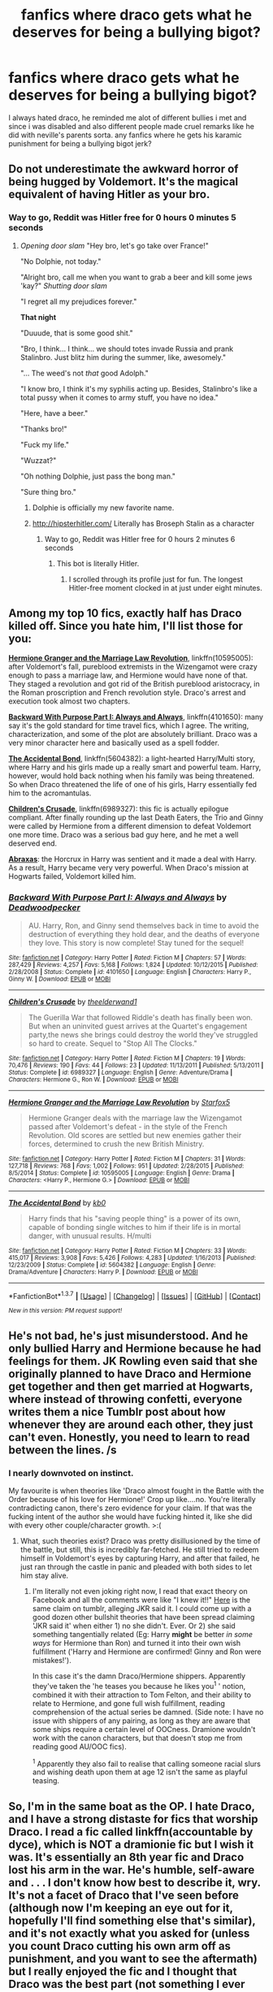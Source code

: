 #+TITLE: fanfics where draco gets what he deserves for being a bullying bigot?

* fanfics where draco gets what he deserves for being a bullying bigot?
:PROPERTIES:
:Author: hovegeta
:Score: 20
:DateUnix: 1462402114.0
:DateShort: 2016-May-05
:FlairText: Request
:END:
I always hated draco, he reminded me alot of different bullies i met and since i was disabled and also different people made cruel remarks like he did with neville's parents sorta. any fanfics where he gets his karamic punishment for being a bullying bigot jerk?


** Do not underestimate the awkward horror of being hugged by Voldemort. It's the magical equivalent of having Hitler as your bro.
:PROPERTIES:
:Author: darklooshkin
:Score: 16
:DateUnix: 1462420640.0
:DateShort: 2016-May-05
:END:

*** Way to go, Reddit was Hitler free for 0 hours 0 minutes 5 seconds
:PROPERTIES:
:Author: hitlerbotv2
:Score: 13
:DateUnix: 1462420652.0
:DateShort: 2016-May-05
:END:

**** /Opening door slam/ "Hey bro, let's go take over France!"

"No Dolphie, not today."

"Alright bro, call me when you want to grab a beer and kill some jews 'kay?" /Shutting door slam/

"I regret all my prejudices forever."

*That night*

"Duuude, that is some good shit."

"Bro, I think... I think... we should totes invade Russia and prank Stalinbro. Just blitz him during the summer, like, awesomely."

"... The weed's not /that/ good Adolph."

"I know bro, I think it's my syphilis acting up. Besides, Stalinbro's like a total pussy when it comes to army stuff, you have no idea."

"Here, have a beer."

"Thanks bro!"

"Fuck my life."

"Wuzzat?"

"Oh nothing Dolphie, just pass the bong man."

"Sure thing bro."
:PROPERTIES:
:Author: darklooshkin
:Score: 5
:DateUnix: 1462423100.0
:DateShort: 2016-May-05
:END:

***** Dolphie is officially my new favorite name.
:PROPERTIES:
:Score: 3
:DateUnix: 1462429760.0
:DateShort: 2016-May-05
:END:


***** [[http://hipsterhitler.com/]] Literally has Broseph Stalin as a character
:PROPERTIES:
:Author: LocalMadman
:Score: 3
:DateUnix: 1462471450.0
:DateShort: 2016-May-05
:END:

****** Way to go, Reddit was Hitler free for 0 hours 2 minutes 6 seconds
:PROPERTIES:
:Author: hitlerbotv2
:Score: 3
:DateUnix: 1462471459.0
:DateShort: 2016-May-05
:END:

******* This bot is literally Hitler.
:PROPERTIES:
:Author: LocalMadman
:Score: 5
:DateUnix: 1462471933.0
:DateShort: 2016-May-05
:END:

******** I scrolled through its profile just for fun. The longest Hitler-free moment clocked in at just under eight minutes.
:PROPERTIES:
:Author: darklooshkin
:Score: 3
:DateUnix: 1462627808.0
:DateShort: 2016-May-07
:END:


** Among my top 10 fics, exactly half has Draco killed off. Since you hate him, I'll list those for you:

*[[https://www.fanfiction.net/s/10595005/1/Hermione-Granger-and-the-Marriage-Law-Revolution][Hermione Granger and the Marriage Law Revolution]]*, linkffn(10595005): after Voldemort's fall, pureblood extremists in the Wizengamot were crazy enough to pass a marriage law, and Hermione would have none of that. They staged a revolution and got rid of the British pureblood aristocracy, in the Roman proscription and French revolution style. Draco's arrest and execution took almost two chapters.

*[[https://www.fanfiction.net/s/4101650/1/Backward-With-Purpose-Part-I-Always-and-Always][Backward With Purpose Part I: Always and Always]]*, linkffn(4101650): many say it's the gold standard for time travel fics, which I agree. The writing, characterization, and some of the plot are absolutely brilliant. Draco was a very minor character here and basically used as a spell fodder.

*[[https://www.fanfiction.net/s/5604382/1/The-Accidental-Bond][The Accidental Bond]]*, linkffn(5604382): a light-hearted Harry/Multi story, where Harry and his girls made up a really smart and powerful team. Harry, however, would hold back nothing when his family was being threatened. So when Draco threatened the life of one of his girls, Harry essentially fed him to the acromantulas.

*[[https://www.fanfiction.net/s/6989327/1/Children-s-Crusade][Children's Crusade]]*, linkffn(6989327): this fic is actually epilogue compliant. After finally rounding up the last Death Eaters, the Trio and Ginny were called by Hermione from a different dimension to defeat Voldemort one more time. Draco was a serious bad guy here, and he met a well deserved end.

*[[https://www.fanfiction.net/s/11580650/1/Abraxas][Abraxas]]*: the Horcrux in Harry was sentient and it made a deal with Harry. As a result, Harry became very very powerful. When Draco's mission at Hogwarts failed, Voldemort killed him.
:PROPERTIES:
:Author: InquisitorCOC
:Score: 8
:DateUnix: 1462405709.0
:DateShort: 2016-May-05
:END:

*** [[http://www.fanfiction.net/s/4101650/1/][*/Backward With Purpose Part I: Always and Always/*]] by [[https://www.fanfiction.net/u/386600/Deadwoodpecker][/Deadwoodpecker/]]

#+begin_quote
  AU. Harry, Ron, and Ginny send themselves back in time to avoid the destruction of everything they hold dear, and the deaths of everyone they love. This story is now complete! Stay tuned for the sequel!
#+end_quote

^{/Site/: [[http://www.fanfiction.net/][fanfiction.net]] *|* /Category/: Harry Potter *|* /Rated/: Fiction M *|* /Chapters/: 57 *|* /Words/: 287,429 *|* /Reviews/: 4,257 *|* /Favs/: 5,168 *|* /Follows/: 1,824 *|* /Updated/: 10/12/2015 *|* /Published/: 2/28/2008 *|* /Status/: Complete *|* /id/: 4101650 *|* /Language/: English *|* /Characters/: Harry P., Ginny W. *|* /Download/: [[http://www.p0ody-files.com/ff_to_ebook/ffn-bot/index.php?id=4101650&source=ff&filetype=epub][EPUB]] or [[http://www.p0ody-files.com/ff_to_ebook/ffn-bot/index.php?id=4101650&source=ff&filetype=mobi][MOBI]]}

--------------

[[http://www.fanfiction.net/s/6989327/1/][*/Children's Crusade/*]] by [[https://www.fanfiction.net/u/2819741/theelderwand1][/theelderwand1/]]

#+begin_quote
  The Guerilla War that followed Riddle's death has finally been won. But when an uninvited guest arrives at the Quartet's engagement party,the news she brings could destroy the world they've struggled so hard to create. Sequel to "Stop All The Clocks."
#+end_quote

^{/Site/: [[http://www.fanfiction.net/][fanfiction.net]] *|* /Category/: Harry Potter *|* /Rated/: Fiction M *|* /Chapters/: 19 *|* /Words/: 70,476 *|* /Reviews/: 190 *|* /Favs/: 44 *|* /Follows/: 23 *|* /Updated/: 11/13/2011 *|* /Published/: 5/13/2011 *|* /Status/: Complete *|* /id/: 6989327 *|* /Language/: English *|* /Genre/: Adventure/Drama *|* /Characters/: Hermione G., Ron W. *|* /Download/: [[http://www.p0ody-files.com/ff_to_ebook/ffn-bot/index.php?id=6989327&source=ff&filetype=epub][EPUB]] or [[http://www.p0ody-files.com/ff_to_ebook/ffn-bot/index.php?id=6989327&source=ff&filetype=mobi][MOBI]]}

--------------

[[http://www.fanfiction.net/s/10595005/1/][*/Hermione Granger and the Marriage Law Revolution/*]] by [[https://www.fanfiction.net/u/2548648/Starfox5][/Starfox5/]]

#+begin_quote
  Hermione Granger deals with the marriage law the Wizengamot passed after Voldemort's defeat - in the style of the French Revolution. Old scores are settled but new enemies gather their forces, determined to crush the new British Ministry.
#+end_quote

^{/Site/: [[http://www.fanfiction.net/][fanfiction.net]] *|* /Category/: Harry Potter *|* /Rated/: Fiction M *|* /Chapters/: 31 *|* /Words/: 127,718 *|* /Reviews/: 768 *|* /Favs/: 1,002 *|* /Follows/: 951 *|* /Updated/: 2/28/2015 *|* /Published/: 8/5/2014 *|* /Status/: Complete *|* /id/: 10595005 *|* /Language/: English *|* /Genre/: Drama *|* /Characters/: <Harry P., Hermione G.> *|* /Download/: [[http://www.p0ody-files.com/ff_to_ebook/ffn-bot/index.php?id=10595005&source=ff&filetype=epub][EPUB]] or [[http://www.p0ody-files.com/ff_to_ebook/ffn-bot/index.php?id=10595005&source=ff&filetype=mobi][MOBI]]}

--------------

[[http://www.fanfiction.net/s/5604382/1/][*/The Accidental Bond/*]] by [[https://www.fanfiction.net/u/1251524/kb0][/kb0/]]

#+begin_quote
  Harry finds that his "saving people thing" is a power of its own, capable of bonding single witches to him if their life is in mortal danger, with unusual results. H/multi
#+end_quote

^{/Site/: [[http://www.fanfiction.net/][fanfiction.net]] *|* /Category/: Harry Potter *|* /Rated/: Fiction M *|* /Chapters/: 33 *|* /Words/: 415,017 *|* /Reviews/: 3,908 *|* /Favs/: 5,426 *|* /Follows/: 4,283 *|* /Updated/: 1/16/2013 *|* /Published/: 12/23/2009 *|* /Status/: Complete *|* /id/: 5604382 *|* /Language/: English *|* /Genre/: Drama/Adventure *|* /Characters/: Harry P. *|* /Download/: [[http://www.p0ody-files.com/ff_to_ebook/ffn-bot/index.php?id=5604382&source=ff&filetype=epub][EPUB]] or [[http://www.p0ody-files.com/ff_to_ebook/ffn-bot/index.php?id=5604382&source=ff&filetype=mobi][MOBI]]}

--------------

*FanfictionBot*^{1.3.7} *|* [[[https://github.com/tusing/reddit-ffn-bot/wiki/Usage][Usage]]] | [[[https://github.com/tusing/reddit-ffn-bot/wiki/Changelog][Changelog]]] | [[[https://github.com/tusing/reddit-ffn-bot/issues/][Issues]]] | [[[https://github.com/tusing/reddit-ffn-bot/][GitHub]]] | [[[https://www.reddit.com/message/compose?to=%2Fu%2Ftusing][Contact]]]

^{/New in this version: PM request support!/}
:PROPERTIES:
:Author: FanfictionBot
:Score: 1
:DateUnix: 1462405767.0
:DateShort: 2016-May-05
:END:


** He's not bad, he's just misunderstood. And he only bullied Harry and Hermione because he had feelings for them. JK Rowling even said that she originally planned to have Draco and Hermione get together and then get married at Hogwarts, where instead of throwing confetti, everyone writes them a nice Tumblr post about how whenever they are around each other, they just can't even. Honestly, you need to learn to read between the lines. /s
:PROPERTIES:
:Author: Englishhedgehog13
:Score: 30
:DateUnix: 1462402405.0
:DateShort: 2016-May-05
:END:

*** I nearly downvoted on instinct.

My favourite is when theories like 'Draco almost fought in the Battle with the Order because of his love for Hermione!' Crop up like....no. You're literally contradicting canon, there's zero evidence for your claim. If that was the fucking intent of the author she would have fucking hinted it, like she did with every other couple/character growth. >:(
:PROPERTIES:
:Author: derive-dat-ass
:Score: 10
:DateUnix: 1462433941.0
:DateShort: 2016-May-05
:END:

**** What, such theories exist? Draco was pretty disillusioned by the time of the battle, but still, this is incredibly far-fetched. He still tried to redeem himself in Voldemort's eyes by capturing Harry, and after that failed, he just ran through the castle in panic and pleaded with both sides to let him stay alive.
:PROPERTIES:
:Score: 4
:DateUnix: 1462479767.0
:DateShort: 2016-May-06
:END:

***** I'm literally not even joking right now, I read that exact theory on Facebook and all the comments were like "I knew it!!" [[http://winteriscomingbitch.tumblr.com/post/8020005929/jk-rowling-revealed-in-an-interview-that-draco][Here]] is the same claim on tumblr, alleging JKR said it. I could come up with a good dozen other bullshit theories that have been spread claiming 'JKR said it' when either 1) no she didn't. Ever. Or 2) she said something tangentially related (Eg: Harry *might* be better /in some ways/ for Hermione than Ron) and turned it into their own wish fulfillment ('Harry and Hermione are confirmed! Ginny and Ron were mistakes!').

In this case it's the damn Draco/Hermione shippers. Apparently they've taken the 'he teases you because he likes you^{1} ' notion, combined it with their attraction to Tom Felton, and their ability to relate to Hermione, and gone full wish fulfillment, reading comprehension of the actual series be damned. (Side note: I have no issue with shippers of any pairing, as long as they are aware that some ships require a certain level of OOCness. Dramione wouldn't work with the canon characters, but that doesn't stop me from reading good AU/OOC fics).

^{1} Apparently they also fail to realise that calling someone racial slurs and wishing death upon them at age 12 isn't the same as playful teasing.
:PROPERTIES:
:Author: derive-dat-ass
:Score: 3
:DateUnix: 1462480771.0
:DateShort: 2016-May-06
:END:


** So, I'm in the same boat as the OP. I hate Draco, and I have a strong distaste for fics that worship Draco. I read a fic called linkffn(accountable by dyce), which is NOT a dramionie fic but I wish it was. It's essentially an 8th year fic and Draco lost his arm in the war. He's humble, self-aware and . . . I don't know how best to describe it, wry. It's not a facet of Draco that I've seen before (although now I'm keeping an eye out for it, hopefully I'll find something else that's similar), and it's not exactly what you asked for (unless you count Draco cutting his own arm off as punishment, and you want to see the aftermath) but I really enjoyed the fic and I thought that Draco was the best part (not something I ever thought I'd say).
:PROPERTIES:
:Author: Seeker0fTruth
:Score: 3
:DateUnix: 1462466766.0
:DateShort: 2016-May-05
:END:

*** [[http://www.fanfiction.net/s/3245929/1/][*/Accountable/*]] by [[https://www.fanfiction.net/u/337798/Dyce][/Dyce/]]

#+begin_quote
  The war is over. Hermione Granger's life, while safer, is no less complicated. Victory has had unintended consequences which affect not only Hermione, but all those around her.
#+end_quote

^{/Site/: [[http://www.fanfiction.net/][fanfiction.net]] *|* /Category/: Harry Potter *|* /Rated/: Fiction T *|* /Chapters/: 31 *|* /Words/: 166,408 *|* /Reviews/: 1,709 *|* /Favs/: 2,251 *|* /Follows/: 426 *|* /Updated/: 1/18/2007 *|* /Published/: 11/15/2006 *|* /Status/: Complete *|* /id/: 3245929 *|* /Language/: English *|* /Genre/: Romance/Drama *|* /Characters/: Hermione G., Severus S. *|* /Download/: [[http://www.p0ody-files.com/ff_to_ebook/ffn-bot/index.php?id=3245929&source=ff&filetype=epub][EPUB]] or [[http://www.p0ody-files.com/ff_to_ebook/ffn-bot/index.php?id=3245929&source=ff&filetype=mobi][MOBI]]}

--------------

*FanfictionBot*^{1.3.7} *|* [[[https://github.com/tusing/reddit-ffn-bot/wiki/Usage][Usage]]] | [[[https://github.com/tusing/reddit-ffn-bot/wiki/Changelog][Changelog]]] | [[[https://github.com/tusing/reddit-ffn-bot/issues/][Issues]]] | [[[https://github.com/tusing/reddit-ffn-bot/][GitHub]]] | [[[https://www.reddit.com/message/compose?to=%2Fu%2Ftusing][Contact]]]

^{/New in this version: PM request support!/}
:PROPERTIES:
:Author: FanfictionBot
:Score: 1
:DateUnix: 1462466825.0
:DateShort: 2016-May-05
:END:


** Yeah, that's exactly why I hate Draco, too (I was bullied in school for four years (and when it finally was winding down, I changed schools and those fuckers did it all over again, but not for long, I grew smarter and offered them my English homework (stuff I brezed through in minutes) - in exchange vor their business-studies homework (which would take way longer than English) and them stopping to bully me...so both sides got something from that deal)) so I know bullies quite well and frankly: I hate them all - I only hate their enablers (teachers, parents and followers) more and I think any teacher who lets bullying happen should lose his or her job and bullies should be thrown out of school if they don't stop after being warned (my school director - a monk! - was too nice in that regard, he didn't want to even suspend them and my parents didn't force the issue (they could have gotten a lawyer for example)...I mean I am not vindictive (not really), but sometimes I'd love to see them suffer as I have suffered and still suffer (I still have self-esteem issues!) and when I am in particularly dark mood I'd love to see them actually lose everything and hit rock bottom!).

I always thought he got off too easy in canon (I know his fans will tell you that he was coerced and that it was his fathers fault for raising him that way etc. etc. but all that treats Draco like he can't think for himself and it blames others for what is essentially his responsibility!), so while I can't recommend any fanfictions (I've been looking ever since I got into fanfiction and there's damned few that actually handle punishment of deatheaters and their co-conspirators and supporters etc.):

I do second this request whole heartedly :)
:PROPERTIES:
:Author: Laxian
:Score: 3
:DateUnix: 1462523241.0
:DateShort: 2016-May-06
:END:
